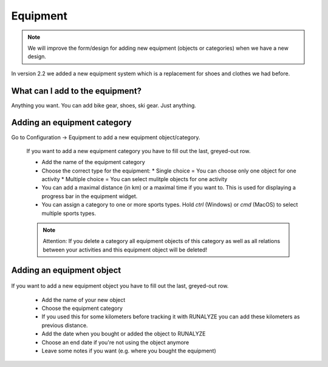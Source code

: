 ==========
Equipment
==========

.. note::
          We will improve the form/design for adding new equipment (objects or categories) when we have a new design.

In version 2.2 we added a new equipment system which is a replacement for shoes and clothes we had before.

What can I add to the equipment?
*********************************

Anything you want. You can add bike gear, shoes, ski gear. Just anything.

Adding an equipment category
****************************

Go to Configuration -> Equipment to add a new equipment object/category.

 .. image:: images/equipment-category.png

 If you want to add a new equipment category you have to fill out the last, greyed-out row.

 * Add the name of the equipment category
 * Choose the correct type for the equipment:
   * Single choice = You can choose only one object for one activity
   * Multiple choice  = You can select mulitple objects for one activity
 * You can add a maximal distance (in km) or a maximal time if you want to. This is used for displaying a progress bar in the equipment widget.
 * You can assign a category to one or more sports types. Hold `ctrl` (Windows) or `cmd` (MacOS) to select multiple sports types.

 .. note::
           Attention: If you delete a category all equipment objects of this category as well as all relations between your activities and this equipment object will be deleted!

Adding an equipment object
**************************

 .. image:: images/equipment.png

If you want to add a new equipment object you have to fill out the last, greyed-out row.

  * Add the name of your new object
  * Choose the equipment category
  * If you used this for some kilometers before tracking it with RUNALYZE you can add these kilometers as previous distance.
  * Add the date when you bought or added the object to RUNALYZE
  * Choose an end date if you're not using the object anymore
  * Leave some notes if you want (e.g. where you bought the equipment)

  .. note:!
            Attention: If you delete an equipment object all relations between your activities and this object will be deleted.
